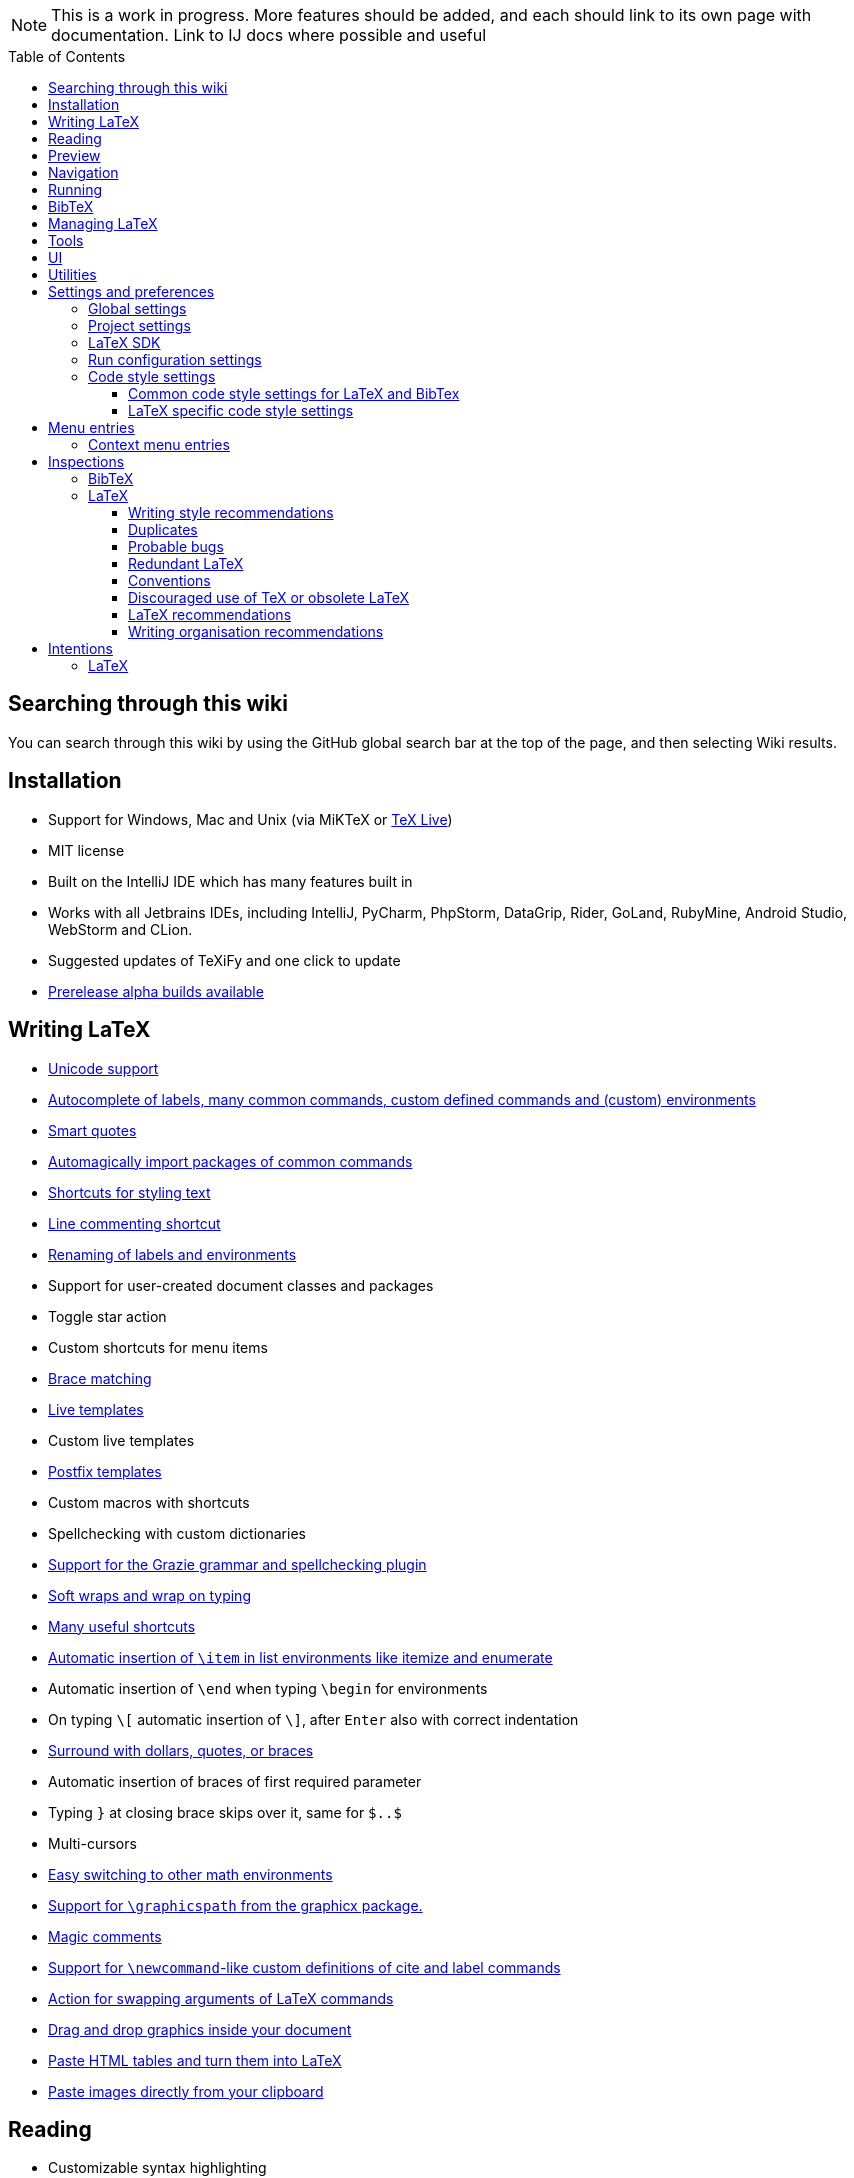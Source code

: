 // The automatic placement of the toc doesn't work on github, we have to place it manually.
// See https://gist.github.com/dcode/0cfbf2699a1fe9b46ff04c41721dda74#table-of-contents.
:toc:
:toclevels: 4
:toc-placement!:

// Enable features like kbd:[Ctrl]
:experimental:


[NOTE]

This is a work in progress. More features should be added, and each should link to its own page with documentation. Link to IJ docs where possible and useful

toc::[]

== [[searching]] Searching through this wiki

You can search through this wiki by using the GitHub global search bar at the top of the page, and then selecting Wiki results.

// todo: each feature which has a menu entry/shortcut should mention it (at the top of the description page?)

== Installation

* Support for Windows, Mac and Unix (via MiKTeX or link:Installation#texlive[TeX Live])
* MIT license
// todo link to IJ docs
* Built on the IntelliJ IDE which has many features built in
* Works with all Jetbrains IDEs, including IntelliJ, PyCharm, PhpStorm, DataGrip, Rider, GoLand, RubyMine, Android Studio, WebStorm and CLion.
* Suggested updates of TeXiFy and one click to update
* link:Alpha-builds[Prerelease alpha builds available]

== Writing LaTeX

* link:Unicode[Unicode support]
* link:Autocomplete[Autocomplete of labels, many common commands, custom defined commands and (custom) environments]
* link:Gobal-settings#smart-quotes[Smart quotes]
* link:Automatic-package-importing[Automagically import packages of common commands]
* link:Features#Menu-entries[Shortcuts for styling text]
* link:Line-commenting[Line commenting shortcut]
* link:Refactoring[Renaming of labels and environments]
* Support for user-created document classes and packages
* Toggle star action
* Custom shortcuts for menu items
* link:Brace-matching[Brace matching]
* link:Live-templates[Live templates]
* Custom live templates
* link:Postfix-templates[Postfix templates]
* Custom macros with shortcuts
* Spellchecking with custom dictionaries
* link:Grazie[Support for the Grazie grammar and spellchecking plugin]
* link:Soft-wraps[Soft wraps and wrap on typing]
* link:Shortcuts[Many useful shortcuts]
* link:Item-insertion[Automatic insertion of `\item` in list environments like itemize and enumerate]
* Automatic insertion of `\end` when typing `\begin` for environments
* On typing `\[` automatic insertion of `\]`, after kbd:[Enter] also with correct indentation
* link:Surrounding[Surround with dollars, quotes, or braces]
* Automatic insertion of braces of first required parameter
* Typing `}` at closing brace skips over it, same for `$..$`
* Multi-cursors
* link:Math-environment-switcher[Easy switching to other math environments]
* link:Graphicspath-support[Support for `\graphicspath` from the graphicx package.]
* link:Magic-comments[Magic comments]
* link:Custom-commands[Support for `\newcommand`-like custom definitions of cite and label commands]
* link:Move-arguments[Action for swapping arguments of LaTeX commands]
* link:++Menu-entries#insert-graphic-wizard++[Drag and drop graphics inside your document]
* link:++Menu-entries#table-creation-wizard++[Paste HTML tables and turn them into LaTeX]
* link:++Pasting-images[Paste images directly from your clipboard]

== Reading
* Customizable syntax highlighting
* link:Code-folding[Code folding for imports, (sub(sub))sections, environments, some math symbols and some escaped symbols like `\%`]
* link:Code-formatting[Code formatting]
* link:Line-markers[Line markers for sections]
* link:Color-preview[Color preview for the xcolor package]
* link:Language-injection[Language injection]
* Special highlighting and marker for `todo` comments, customizable
* Links in comments and in commands which provide links (e.g. \url and \href) are clickable
* link:LaTeX-documentation[Easy links to LaTeX package documentation]

== Preview
* link:Preview#Unicode-math-preview[Unicode math preview]
* link:Preview#Equation-preview[Equation preview]
* link:Preview#TikZ-preview[TikZ preview]

== Navigation
* link:++Structure view++[Structure view with filters]
* link:Go-to-declaration[Go to declaration of labels, citations and custom commands]
* link:Find-usages[Find usages for commands defined in a \newcommand-like way]
* "Goto Symbol" support for section names, labels, bibitems, new environments and new commands
* link:File-inclusion-navigation[Gutter icons and navigation shortcuts for file inclusions]
* link:File-inclusion-navigation#import-package[Support for the import package]
* Breadcrumbs for environments and commands

== Running
* Gutter icons for quick compilation
* link:Run-configurations[Customizable run configurations to compile LaTeX files]
* link:Compilers[Compiler support for pdfLaTeX, LuaTeX, Latexmk, texliveonfly, XeLaTeX, Tectonic, bibtex, and biber]
* link:SumatraPDF-support[SumatraPDF (Windows) support with forward and backward search]
* link:Evince-support[Evince (Linux) support with forward and backward search]
* link:Okular-support[Okular (Linux) support with forward and backward search]
* link:Zathura-support[Zathura (Linux) support with forward and backward search]
* link:Skim-support[Skim (MacOS) support with forward and backward search]
* link:Run-configurations#Custom-pdf-viewer[Custom pdf viewer]
* Opens system default pdf viewer when no custom or supported pdf viewer is known
* link:Log-messages[A clean overview of LaTeX, BibTeX and Biber warnings and errors]
* link:Automatic-compilation[Support for automatic compilation]
* The pdf will appear in a separate out/ directory to avoid cluttering the source directory
* Auxiliary files will be put in a separate auxil/ directory on Windows
* link:Makeindex[Support for run configurations to create an index/glossary, also when auxil/ or out/ is used]
* Custom compiler path
* Option to choose different output formats like PDF and DVI
* link:Run-configurations#environment-variables[Support for TEXINPUTS and environment variables in general]
* link:Dockerized-MiKTeX[Support for Dockerized MiKTeX]
* link:WSL-support[Support for TeX Live from WSL]

== BibTeX

If you are new to BibTeX, see the link:BibTeX[BibTeX introduction].

* Syntax highlighting
* Formatter
* link:BibTeX-autocomplete[Autocomplete]
* Structure view with filters
* kbd:[Ctrl + Q] on a bibtex reference will show a popup with title and authors from the bibtex entry
* link:String-variables[Support for @string variables]
* link:Bibtex-folding[Folding]
* link:Chapterbib-support[Chapterbib support]

== Managing LaTeX
* Never press kbd:[Ctrl + S] again: saves while you type
* Project management
* Support for multiple content roots

== Tools
* VCS integration including Git
* Terminal window
* Running external tools before compiling
* link:Tools[Detexify]

== UI
* link:UI#Icons[Fancy icons that fit in with the IntelliJ style]
* https://www.jetbrains.com/help/idea/using-code-editor.html#manage_tabs[Editor tabs]
* https://www.jetbrains.com/help/idea/using-code-editor.html#split_screen[Split screen editing]
* https://www.jetbrains.com/help/idea/configuring-colors-and-fonts.html#fonts[Change display font]
* https://www.jetbrains.com/help/idea/configuring-colors-and-fonts.html#customize-color-scheme[Custom color scheme]
* https://www.jetbrains.com/help/idea/text-direction.html[RTL/bidirectional support]

== Utilities
* link:Menu-entries#Word-counting-tool[Word counting tool]
* link:Menu-entries#file-templates[Customizable file templates for .tex, .sty, .cls and .bib files]
* link:++Menu-entries#table-creation-wizard++[Table Creation Wizard]
* link:++Menu-entries#insert-graphic-wizard++[Graphic Insertion Wizard]
* link:++Menu-entries#clear-aux-files++[Menu button to delete generated auxiliary files]
* Crash reporting dialog
* File creation dialog

== Settings and preferences
=== Global settings

These settings can be found in menu:File[Settings > Languages & Frameworks > TeXiFy] and are global to your IntelliJ: they will be same for all projects.

* link:Global-settings#closing-math[Option to disable automatic insertion of second $]
* link:Global-settings#brace-insertion[Option to disable automatic brace insertion around text in subscript and superscript]
* link:Global-settings#item-insertion[Option to disable auto-insertion of \item]
* link:Global-settings#dependency-check[Option to disable automatic package dependency checks]
* link:Global-settings#automatic-compilation[Option to enable automatic compilation]
* link:Global-settings#continuous-preview[Option to enable continuous preview of math and TikZ environments]
* link:Global-settings#backslash-selection[Option to include the backslash when selecting a LaTeX command]
* link:Global-settings#package-structure-view[Option to show LaTeX package files in the structure view]
* link:Global-settings#smart-quotes[Option to enable smart quote substitution]
* link:Global-settings#missing-label-minimum-level[Option to change the minimum sectioning level for which the missing label inspection is shown]
* link:Global-settings#pdfviewer[Option to select default PDF viewer]

=== Project settings

These settings can be found in menu:File[Settings > Languages & Frameworks > TeXiFy > Project Settings] and can be configured per project.

* link:Project-settings#compiler-compatibility[Option to change compiler for which to check compatibility]


=== LaTeX SDK

* link:Latex-Sdk[Custom location of LaTeX installation]

=== Run configuration settings

See link:Run-configurations#Run-configuration-settings[Run configurations settings] for more info.

* Choose compiler
* Custom compiler path
* Custom compiler arguments
* Custom environment variables
* (Windows) Choose a custom path to SumatraPDF
* Choose pdf viewer
* Custom pdf viewer
* Choose LaTeX source file to compile
* (MiKTeX only) Set a custom path for auxiliary files
* Set a custom path for output files
* Option to always compile documents twice
* Choose output format
* Choose LaTeX distribution
* Choose BibTeX run configuration
* Choose Makeindex run configuration
* Other tasks to run before the run configuration, including other run configurations or external tools

=== Code style settings

These settings can be found in menu:File[Settings > Editor > Code Style > LaTeX (or BibTeX)].

==== Common code style settings for LaTeX and BibTex

* link:Code-style-settings#indent-size[Specify the number of spaces to use for indentation]
* link:Code-style-settings#hard-wrap[Option to hard wrap LaTeX and BibTeX files]

==== LaTeX specific code style settings

* link:Code-style-settings#indent-comment[Option to start a comment at the same indentation as normal text]
* link:Code-style-settings#section-newlines[Specify the number of blank lines before a sectioning command]


== Menu entries

If any shortcut is assigned to a menu entry, it will be shown next to it.

menu:File[New > LaTeX File]:: Create a new LaTeX file of type Source (`.tex`), Bibliography(`.bib`), Package (`.sty`), Document class (`.cls`) or TikZ (`.tikz`)

menu:File[Other Settings > Run configuration Templates for New Projects]:: link:Run-configurations[Change the run configuration template]

menu:Edit[LaTeX > Sectioning]:: Insert sectioning commands like `\part` or `\subsection`. If any text is selected, it will be used as argument to the command.

menu:Edit[LaTeX > Font Style]:: Insert font style commands like `\textbf` for bold face. If any text is selected, it will be used as argument to the command.

menu:Edit[LaTeX > link:Menu-entries#table-creation-wizard[Insert Table...]]:: Displays a table creation wizard that generates a LaTeX table.

menu:Edit[LaTeX > link:Menu-entries#insert-graphic-wizard[Insert Graphic...]]:: Displays a wizard that generates graphic inclusion LaTeX.

// todo link to description pages for the next entries
menu:Edit[LaTeX > Toggle Star]:: Toggle the star of a command.

menu:Analyze[LaTeX > Word Count]:: Word counting tool.

menu:Tools[LaTeX > Equation Preview]:: Preview equations.

menu:Tools[LaTeX > TikZ Preview]:: Preview TikZ pictures.

menu:Tools[LaTeX > link:Menu-entries#clear-aux-files[Clear Auxiliary Files]]:: Clear the generated auxiliary files.

menu:Tools[LaTeX > link:Menu-entries#clear-generated-files[Clear Generated Files]]:: Clear all generated files.

menu:Tools[LaTeX > SumatraPDF]:: (Windows only) Forward search and configuration of inverse search

=== Context menu entries

menu:Right-click on any file[New > LaTeX File]:: Create a new LaTeX file.

menu:Right-click on LaTeX source file[Run 'filename']:: Compiles the file.

== Inspections

* link:Inspection-suppression[Inspection suppression]

=== BibTeX
* Duplicate ID
* Missing bibliography style
* Duplicate bibliography style commands
* Same bibliography is included multiple times

=== LaTeX

==== Writing style recommendations
* Non-escaped common math operators
* link:Writing-style-recommendations#math-functions-in-text[Math functions in `\text`]
* Non-breaking spaces before references
* Ellipsis with `...` instead of `\ldots` or `\dots`
* Normal space after abbreviation
* En dash in number ranges
* End-of-sentence space after sentences ending with capitals
* Use of `.` instead of `\cdot`
* Use of `x` instead of `\times`
* Grouped superscript and subscript
* Insert `\qedhere` in trailing displaymath environment
* Use the matching amssymb symbol for extreme inequalities
* Dotless versions of i and j must be used with diacritics
* Enclose high commands with `\leftX..\rightX`
* Citations must be placed before interpunction
* link:Writing-style-recommendations#Gather-equations[Gather equations]
* link:Writing-style-recommendations#Figure-not-referenced[Figure not referenced]

==== Duplicates
* link:Duplicates[Command is already defined]
* link:Duplicates[Duplicate labels]
* link:Duplicates[Package has been imported multiple times]
* link:Duplicates[Duplicate command definitions]

==== Probable bugs
* link:Probable-bugs#Unsupported-Unicode-character[Unsupported Unicode character]
* link:++Probable-bugs#File argument should not include the extension++[File argument should not include the extension]
* link:++Probable-bugs#File argument should include the extension++[File argument should include the extension]
* link:Probable-bugs#Missing-documentclass[Missing documentclass]
* link:Probable-bugs#Missing-document-environment[Missing document environment]
* link:Probable-bugs#Package-may-not-exist[Package may not exist]
* link:Probable-bugs#Package-not-installed[Package is not installed]
* link:Probable-bugs#Package-name-does-not-match-file-name[Package name does not match file name]
* link:Probable-bugs#Package-name-does-not-contain-the-correct-path[Package name does not contain the correct path]
* link:Probable-bugs#Missing-imports[Missing imports]
* Unresolved references
* Non matching environment commands
* Open if-then-else control sequence
* link:Probable-bugs#File-not-found[File not found]
* link:Probable-bugs#Absolute-path-not-allowed[Absolute path not allowed]
* Inclusion loops
* Nested includes
* link:Probable-bugs#label-is-before-caption[Label is before caption]
* link:Probable-bugs#unescaped--symbol#[Unescaped `#` symbol]

==== Redundant LaTeX
* link:Redundant-LaTeX#redundant-escape-when-unicode-is-enabled[Redundant escape when Unicode is enabled]
* link:Redundant-LaTeX#redundant-use-of-par[Redundant use of `\par`]
* link:Redundant-LaTeX#unnecessary-whitespace-in-section-commands[Unnecessary whitespace in section commands]

==== Conventions
* link:Conventions#Missing-labels[Missing labels]
* link:Conventions#Label-conventions[Label conventions]
* link:Conventions#Nesting-of-sectioning-commands[Nesting of sectioning commands]

==== Discouraged use of TeX or obsolete LaTeX
* Use of `\over` discouraged
* TeX styling primitives usage is discouraged
* Discouraged use of `\def` and `\let`
* link:Obsolete-LaTeX#ins:avoid-eqnarray[Avoid `eqnarray`]
* Discouraged use of primitive TeX display math
* Discouraged use of `\makeatletter` in tex sources

==== LaTeX recommendations
* Start sentences on a new line
* Collapse cite commands
* link:LaTeX-recommendations#ins:eqref[Use `\eqref{...}` instead of `(\ref{...})`]
* link:LaTeX-recommendations#ins:documentclass[File that contains a document environment should contain a `\documentclass` command]

==== Writing organisation recommendations
* Might break TeXiFy functionality
* link:Writing-organisation-recommendations#too-large-section[Too large section]

== Intentions

=== LaTeX

See link:Intentions[Intentions].

* Add label
* Toggle inline/display math mode
* Insert comments to disable the formatter
* Change to `\left..\right`
* Convert to other math environment
* Move section contents to separate file
* Move selection contents to separate file
* Split into multiple `\usepackage` commands


